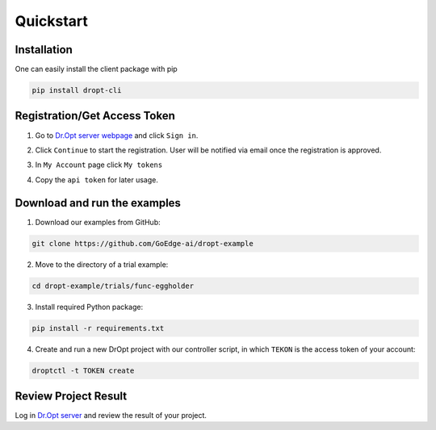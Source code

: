 .. _quickstart:

Quickstart
==========

Installation
------------

One can easily install the client package with pip

.. code:: shell

   pip install dropt-cli


Registration/Get Access Token
-----------------------------
1. Go to `Dr.Opt server webpage <https://dropt.goedge.ai>`_ and click ``Sign in``.

.. image:: https://i.imgur.com/IZ7arvC.png?1
   :alt: Dr.Opt Homepage
   :align: center

2. Click ``Continue`` to start the registration.
   User will be notified via email once the registration is approved.

.. image:: https://i.imgur.com/4ShuboJ.png?1
   :alt: Registration
   :align: center

3. In ``My Account`` page click ``My tokens``

.. image:: https://i.imgur.com/QsUyxVH.png?1
   :alt: Access token
   :align: center

4. Copy the ``api token`` for later usage.


Download and run the examples
-----------------------------

1. Download our examples from GitHub:

.. code:: shell

   git clone https://github.com/GoEdge-ai/dropt-example

2. Move to the directory of a trial example:

.. code:: shell

   cd dropt-example/trials/func-eggholder

3. Install required Python package:

.. code:: shell

   pip install -r requirements.txt

4. Create and run a new DrOpt project with our controller script,
   in which ``TEKON`` is the access token of your account:

.. code:: shell

   droptctl -t TOKEN create


Review Project Result
---------------------

Log in `Dr.Opt server <https://dropt.goedge.ai>`_ and review the result of your project.
